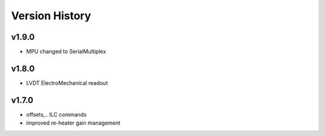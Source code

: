 ###############
Version History
###############

v1.9.0
======

* MPU changed to SerialMultiplex

v1.8.0
======

* LVDT ElectroMechanical readout

v1.7.0
======

* offsets,.. ILC commands
* improved re-heater gain management
